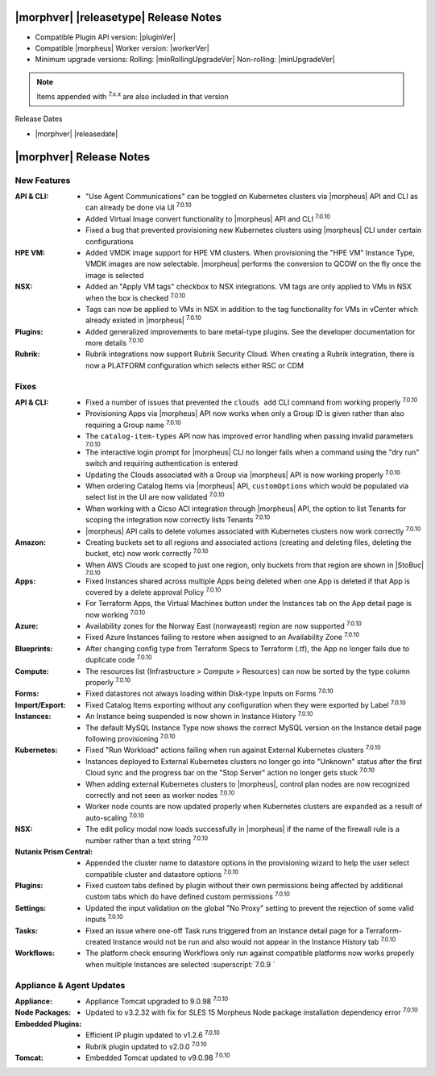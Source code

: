 .. _Release Notes:

**************************************
|morphver| |releasetype| Release Notes
**************************************

- Compatible Plugin API version: |pluginVer|
- Compatible |morpheus| Worker version: |workerVer|
- Minimum upgrade versions: Rolling: |minRollingUpgradeVer| Non-rolling: |minUpgradeVer|

.. NOTE:: Items appended with :superscript:`7.x.x` are also included in that version

Release Dates

- |morphver| |releasedate|

.. _Release Notes:

*************************
|morphver| Release Notes
*************************

New Features
============

:API & CLI: - "Use Agent Communications" can be toggled on Kubernetes clusters via |morpheus| API and CLI as can already be done via UI :superscript:`7.0.10`
            - Added Virtual Image convert functionality to |morpheus| API and CLI :superscript:`7.0.10`
            - Fixed a bug that prevented provisioning new Kubernetes clusters using |morpheus| CLI under certain configurations
:HPE VM: - Added VMDK image support for HPE VM clusters. When provisioning the "HPE VM" Instance Type, VMDK images are now selectable. |morpheus| performs the conversion to QCOW on the fly once the image is selected
:NSX: - Added an "Apply VM tags" checkbox to NSX integrations. VM tags are only applied to VMs in NSX when the box is checked :superscript:`7.0.10`
      - Tags can now be applied to VMs in NSX in addition to the tag functionality for VMs in vCenter which already existed in |morpheus| :superscript:`7.0.10`
:Plugins: - Added generalized improvements to bare metal-type plugins. See the developer documentation for more details :superscript:`7.0.10`
:Rubrik: - Rubrik integrations now support Rubrik Security Cloud. When creating a Rubrik integration, there is now a PLATFORM configuration which selects either RSC or CDM

Fixes
=====

:API & CLI: - Fixed a number of issues that prevented the ``clouds add`` CLI command from working properly :superscript:`7.0.10`
             - Provisioning Apps via |morpheus| API now works when only a Group ID is given rather than also requiring a Group name :superscript:`7.0.10`
             - The ``catalog-item-types`` API now has improved error handling when passing invalid parameters :superscript:`7.0.10`
             - The interactive login prompt for |morpheus| CLI no longer fails when a command using the "dry run" switch and requiring authentication is entered
             - Updating the Clouds associated with a Group via |morpheus| API is now working properly :superscript:`7.0.10`
             - When ordering Catalog Items via |morpheus| API, ``customOptions`` which would be populated via select list in the UI are now validated :superscript:`7.0.10`
             - When working with a Cicso ACI integration through |morpheus| API, the option to list Tenants for scoping the integration now correctly lists Tenants :superscript:`7.0.10`
             - |morpheus| API calls to delete volumes associated with Kubernetes clusters now work correctly :superscript:`7.0.10`
:Amazon: - Creating buckets set to all regions and associated actions (creating and deleting files, deleting the bucket, etc) now work correctly :superscript:`7.0.10`
          - When AWS Clouds are scoped to just one region, only buckets from that region are shown in |StoBuc| :superscript:`7.0.10`
:Apps: - Fixed Instances shared across multiple Apps being deleted when one App is deleted if that App is covered by a delete approval Policy :superscript:`7.0.10`
        - For Terraform Apps, the Virtual Machines button under the Instances tab on the App detail page is now working :superscript:`7.0.10`
:Azure: - Availability zones for the Norway East (norwayeast) region are now supported :superscript:`7.0.10`
         - Fixed Azure Instances failing to restore when assigned to an Availability Zone :superscript:`7.0.10`
:Blueprints: - After changing config type from Terraform Specs to Terraform (.tf), the App no longer fails due to duplicate code :superscript:`7.0.10`
:Compute: - The resources list (Infrastructure > Compute > Resources) can now be sorted by the type column properly :superscript:`7.0.10`
:Forms: - Fixed datastores not always loading within Disk-type Inputs on Forms :superscript:`7.0.10`
:Import/Export: - Fixed Catalog Items exporting without any configuration when they were exported by Label :superscript:`7.0.10`
:Instances: - An Instance being suspended is now shown in Instance History :superscript:`7.0.10`
             - The default MySQL Instance Type now shows the correct MySQL version on the Instance detail page following provisioning :superscript:`7.0.10`
:Kubernetes: - Fixed "Run Workload" actions failing when run against External Kubernetes clusters :superscript:`7.0.10`
              - Instances deployed to External Kubernetes clusters no longer go into "Unknown" status after the first Cloud sync and the progress bar on the "Stop Server" action no longer gets stuck :superscript:`7.0.10`
              - When adding external Kubernetes clusters to |morpheus|, control plan nodes are now recognized correctly and not seen as worker nodes :superscript:`7.0.10`
              - Worker node counts are now updated properly when Kubernetes clusters are expanded as a result of auto-scaling :superscript:`7.0.10`
:NSX: - The edit policy modal now loads successfully in |morpheus| if the name of the firewall rule is a number rather than a text string :superscript:`7.0.10`
:Nutanix Prism Central: - Appended the cluster name to datastore options in the provisioning wizard to help the user select compatible cluster and datastore options :superscript:`7.0.10`
:Plugins: - Fixed custom tabs defined by plugin without their own permissions being affected by additional custom tabs which do have defined custom permissions :superscript:`7.0.10`
:Settings: - Updated the input validation on the global "No Proxy" setting to prevent the rejection of some valid inputs :superscript:`7.0.10`
:Tasks: - Fixed an issue where one-off Task runs triggered from an Instance detail page for a Terraform-created Instance would not be run and also would not appear in the Instance History tab :superscript:`7.0.10`
:Workflows: - The platform check ensuring Workflows only run against compatible platforms now works properly when multiple Instances are selected :superscript:`7.0.9 `


Appliance & Agent Updates
=========================

:Appliance: - Appliance Tomcat upgraded to 9.0.98 :superscript:`7.0.10`
:Node Packages: - Updated to v3.2.32 with fix for SLES 15 Morpheus Node package installation dependency error :superscript:`7.0.10`
:Embedded Plugins: - Efficient IP plugin updated to v1.2.6 :superscript:`7.0.10`
                   - Rubrik plugin updated to v2.0.0 :superscript:`7.0.10`
:Tomcat: - Embedded Tomcat updated to v9.0.98 :superscript:`7.0.10`
